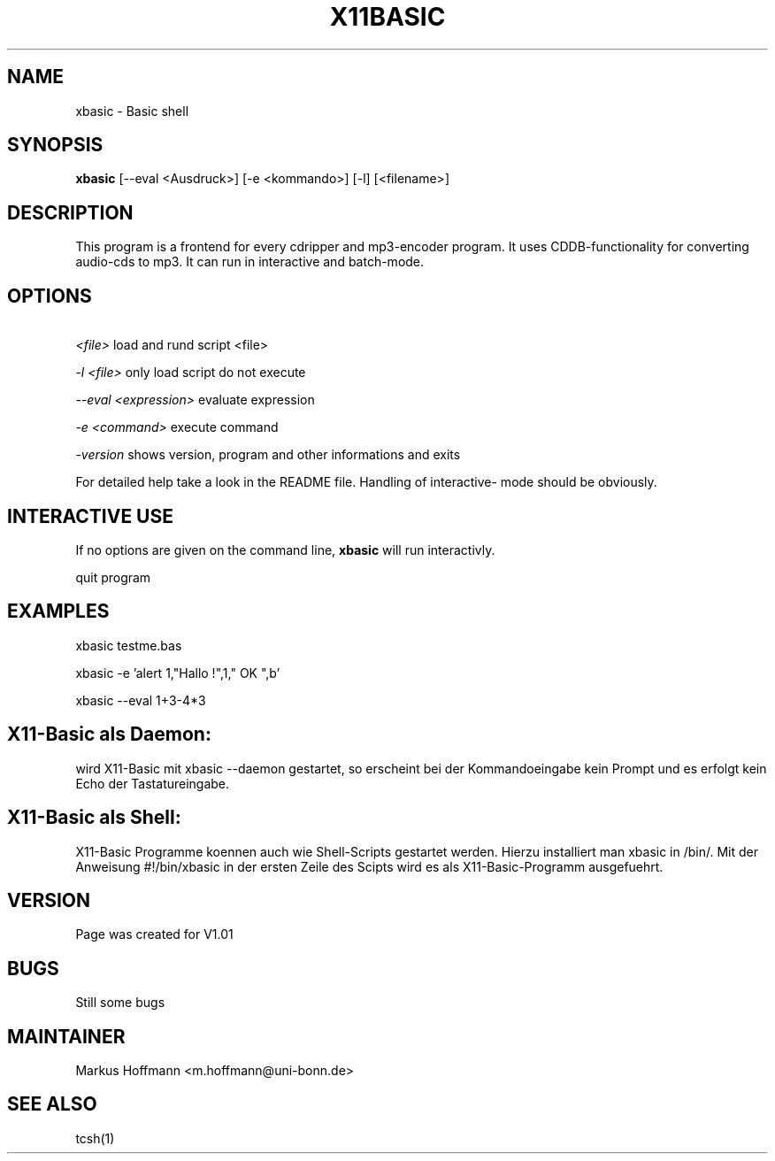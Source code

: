 .TH X11BASIC 1 19-Sep-2000 LOCAL "Linux User Tools"
.SH NAME
xbasic \- Basic shell
.SH SYNOPSIS
.B xbasic
[--eval <Ausdruck>] [-e <kommando>] [-l] [<filename>]

.SH DESCRIPTION
This program is a frontend for every cdripper and mp3-encoder program. It
uses CDDB-functionality for converting audio-cds to mp3.
It can run in interactive and batch-mode.

.SH OPTIONS
.P
.I \ <file>
load and rund script <file>
.P
.I \-l <file>
only load script do not execute
.P
.I \--eval <expression>
evaluate expression
.P
.I \-e <command>
execute command
.P
.I \-version
shows version, program and other informations and exits

.PP
For detailed help take a look in the README file. Handling of interactive-
mode should be obviously.
.PP

.RE
.SH INTERACTIVE USE
If no options are given on the command line, 
.B xbasic
will run interactivly.


quit program

.SH EXAMPLES

xbasic testme.bas

xbasic -e 'alert 1,"Hallo !",1," OK ",b'

xbasic --eval 1+3-4*3

.SH X11-Basic als Daemon:

wird X11-Basic mit
xbasic --daemon
gestartet, so erscheint bei der Kommandoeingabe kein Prompt und es erfolgt kein 
Echo der Tastatureingabe.

.SH X11-Basic als Shell:

X11-Basic Programme koennen auch wie Shell-Scripts gestartet werden.
Hierzu installiert man xbasic in /bin/. Mit der Anweisung
#!/bin/xbasic
in der ersten Zeile des Scipts wird es als X11-Basic-Programm ausgefuehrt.



.SH VERSION
Page was created for V1.01
.SH BUGS
Still some bugs


.SH MAINTAINER 
Markus Hoffmann <m.hoffmann@uni-bonn.de>

.SH SEE ALSO

tcsh(1)
